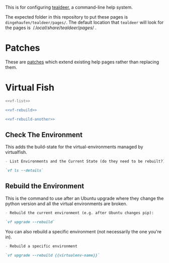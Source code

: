 #+BEGIN_COMMENT
.. title: Tealdeer Pages
.. slug: tealdeer-pages
.. date: 2025-05-30 11:43:01 UTC-07:00
.. tags: tealdeer
.. category: Tealdeer
.. link: 
.. description: Pages for tealdeer.
.. type: text
.. status: 
.. updated: 

#+END_COMMENT
#+OPTIONS: ^:{}
#+TOC: headlines 2

This is for configuring [[https://tealdeer-rs.github.io/tealdeer/][tealdeer]], a command-line help system.

The expected folder in this repository to put these pages is ~dingehaufen/tealdeer/pages/~. The default location that ~tealdeer~ will look for the pages is $~/.local/share/tealdeer/pages/~$.

* Patches
These are [[https://tealdeer-rs.github.io/tealdeer/usage_custom_pages.html#custom-patches][patches]] which extend existing help pages rather than replacing them.

* Virtual Fish

#+begin_src sh :tangle ../dingehaufen/tealdeer/pages/vf.patch.md
<<vf-list>>

<<vf-rebuild>>

<<vf-rebuild-another>>
#+end_src

** Check The Environment

This adds the build-state for the virtual-environments managed by virtualfish.

#+begin_src md :noweb-ref vf-list
- List Environments and the Current State (do they need to be rebuilt?):

`vf ls --details`
#+end_src

** Rebuild the Environment

This is the command to use after an Ubuntu upgrade where they change the python version and all the virtual environments are broken.

#+begin_src md :noweb-ref vf-rebuild
- Rebuild the current environment (e.g. after Ubuntu changes pip):

`vf upgrade --rebuild`
#+end_src

You can also rebuild a specific environment (not necessarily the one you're in).

#+begin_src md :noweb-ref vf-rebuild-another
- Rebuild a specific environment

`vf upgrade --rebuild {{virtualenv-name}}`
#+end_src
